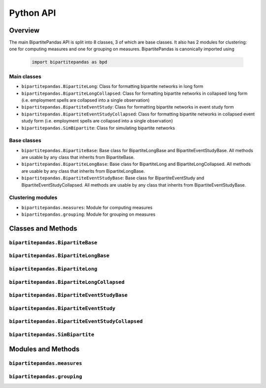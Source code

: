 ==========
Python API
==========

Overview
---------

The main BipartitePandas API is split into 8 classes, 3 of which are base classes. It also has 2 modules for clustering: one for computing measures and one for grouping on measures. BipartitePandas is canonically imported using

  .. code-block:: python

    import bipartitepandas as bpd

Main classes
~~~~~~~~~~~~

* ``bipartitepandas.BipartiteLong``: Class for formatting bipartite networks in long form

* ``bipartitepandas.BipartiteLongCollapsed``: Class for formatting bipartite networks in collapsed long form (i.e. employment spells are collapsed into a single observation)

* ``bipartitepandas.BipartiteEventStudy``: Class for formatting bipartite networks in event study form

* ``bipartitepandas.BipartiteEventStudyCollapsed``: Class for formatting bipartite networks in collapsed event study form (i.e. employment spells are collapsed into a single observation)

* ``bipartitepandas.SimBipartite``: Class for simulating bipartite networks

Base classes
~~~~~~~~~~~~

* ``bipartitepandas.BipartiteBase``: Base class for BipartiteLongBase and BipartiteEventStudyBase. All methods are usable by any class that inherits from BipartiteBase.

* ``bipartitepandas.BipartiteLongBase``: Base class for BipartiteLong and BipartiteLongCollapsed. All methods are usable by any class that inherits from BipartiteLongBase.

* ``bipartitepandas.BipartiteEventStudyBase``: Base class for BipartiteEventStudy and BipartiteEventStudyCollapsed. All methods are usable by any class that inherits from BipartiteEventStudyBase.

Clustering modules
~~~~~~~~~~~~~~~~~~

* ``bipartitepandas.measures``: Module for computing measures

* ``bipartitepandas.grouping``: Module for grouping on measures

Classes and Methods
-------------------

``bipartitepandas.BipartiteBase``
~~~~~~~~~~~~~~~~~~~~~~~~~~~~~~~~~

.. autosummary::

   ~bipartitepandas.BipartiteBase
   ~bipartitepandas.BipartiteBase.clean_data
   ~bipartitepandas.BipartiteBase.cluster
   ~bipartitepandas.BipartiteBase.copy
   ~bipartitepandas.BipartiteBase.drop
   ~bipartitepandas.BipartiteBase.gen_m
   ~bipartitepandas.BipartiteBase.merge
   ~bipartitepandas.BipartiteBase.n_clusters
   ~bipartitepandas.BipartiteBase.n_firms
   ~bipartitepandas.BipartiteBase.n_workers
   ~bipartitepandas.BipartiteBase.original_ids
   ~bipartitepandas.BipartiteBase.rename
   ~bipartitepandas.BipartiteBase.summary

``bipartitepandas.BipartiteLongBase``
~~~~~~~~~~~~~~~~~~~~~~~~~~~~~~~~~~~~~

.. autosummary::

   ~bipartitepandas.BipartiteLongBase
   ~bipartitepandas.BipartiteLong.get_es

``bipartitepandas.BipartiteLong``
~~~~~~~~~~~~~~~~~~~~~~~~~~~~~~~~~

.. autosummary::

   ~bipartitepandas.BipartiteLong
   ~bipartitepandas.BipartiteLong.fill_periods
   ~bipartitepandas.BipartiteLong.get_collapsed_long
   ~bipartitepandas.BipartiteLong.get_es_extended

``bipartitepandas.BipartiteLongCollapsed``
~~~~~~~~~~~~~~~~~~~~~~~~~~~~~~~~~~~~~~~~~~

.. autosummary::

   ~bipartitepandas.BipartiteLongCollapsed
   ~bipartitepandas.BipartiteLongCollapsed.uncollapse

``bipartitepandas.BipartiteEventStudyBase``
~~~~~~~~~~~~~~~~~~~~~~~~~~~~~~~~~~~~~~~~~~~

.. autosummary::

   ~bipartitepandas.BipartiteEventStudyBase
   ~bipartitepandas.BipartiteEventStudyBase.clean_data
   ~bipartitepandas.BipartiteEventStudyBase.get_cs
   ~bipartitepandas.BipartiteEventStudyBase.get_long
   ~bipartitepandas.BipartiteEventStudyBase.unstack_es

``bipartitepandas.BipartiteEventStudy``
~~~~~~~~~~~~~~~~~~~~~~~~~~~~~~~~~~~~~~~

.. autosummary::

   ~bipartitepandas.BipartiteEventStudy

``bipartitepandas.BipartiteEventStudyCollapsed``
~~~~~~~~~~~~~~~~~~~~~~~~~~~~~~~~~~~~~~~~~~~~~~~~

.. autosummary::

   ~bipartitepandas.BipartiteEventStudyCollapsed

``bipartitepandas.SimBipartite``
~~~~~~~~~~~~~~~~~~~~~~~~~~~~~~~~

.. autosummary::

   ~bipartitepandas.SimBipartite
   ~bipartitepandas.SimBipartite.sim_network

Modules and Methods
-------------------

``bipartitepandas.measures``
~~~~~~~~~~~~~~~~~~~~~~~~~~~~

.. autosummary::

   ~bipartitepandas.measures.cdfs
   ~bipartitepandas.measures.moments

``bipartitepandas.grouping``
~~~~~~~~~~~~~~~~~~~~~~~~~~~~

.. autosummary::

   ~bipartitepandas.grouping.kmeans
   ~bipartitepandas.grouping.quantiles
